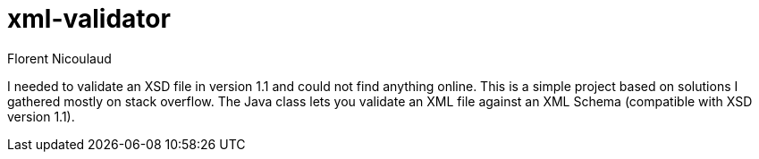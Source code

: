 = xml-validator
Florent Nicoulaud

I needed to validate an XSD file in version 1.1 and could not find anything online.
This is a simple project based on solutions I gathered mostly on stack overflow.
The Java class lets you validate an XML file against an XML Schema (compatible with XSD version 1.1).
